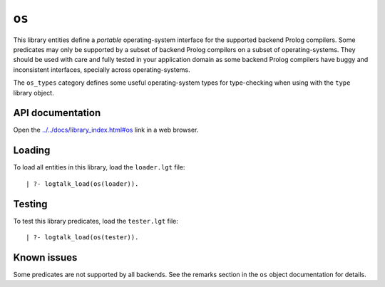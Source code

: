 ``os``
======

This library entities define a *portable* operating-system interface for
the supported backend Prolog compilers. Some predicates may only be
supported by a subset of backend Prolog compilers on a subset of
operating-systems. They should be used with care and fully tested in
your application domain as some backend Prolog compilers have buggy and
inconsistent interfaces, specially across operating-systems.

The ``os_types`` category defines some useful operating-system types for
type-checking when using with the ``type`` library object.

API documentation
-----------------

Open the
`../../docs/library_index.html#os <../../docs/library_index.html#os>`__
link in a web browser.

Loading
-------

To load all entities in this library, load the ``loader.lgt`` file:

::

   | ?- logtalk_load(os(loader)).

Testing
-------

To test this library predicates, load the ``tester.lgt`` file:

::

   | ?- logtalk_load(os(tester)).

Known issues
------------

Some predicates are not supported by all backends. See the remarks
section in the ``os`` object documentation for details.
